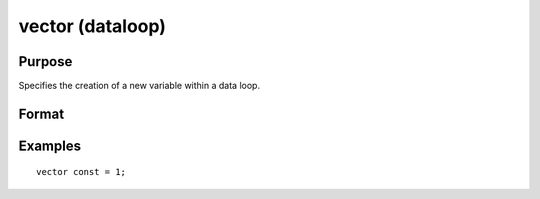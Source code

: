 
vector (dataloop)
==============================================

Purpose
----------------
Specifies the creation of a new variable within a data loop.

Format
----------------
.. function:: numeric_expression 
			  character_expression

Examples
----------------

::

    vector const = 1;

.. seealso:: Functions 
